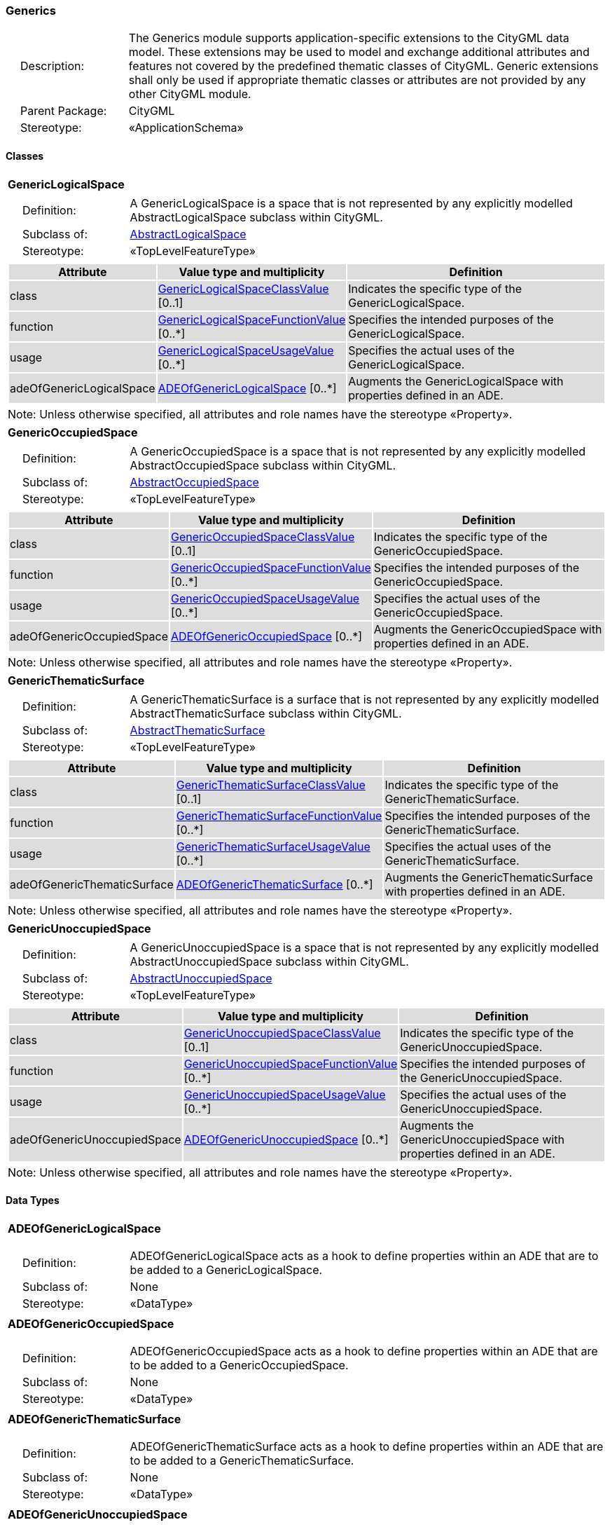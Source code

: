 [[Generics-package-dd]]
=== Generics

[cols="1,4"]
|===
|{nbsp}{nbsp}{nbsp}{nbsp}Description: | The Generics module supports application-specific extensions to the CityGML data model. These extensions may be used to model and exchange additional attributes and features not covered by the predefined thematic classes of CityGML. Generic extensions shall only be used if appropriate thematic classes or attributes are not provided by any other CityGML module.
|{nbsp}{nbsp}{nbsp}{nbsp}Parent Package: | CityGML
|{nbsp}{nbsp}{nbsp}{nbsp}Stereotype: | «ApplicationSchema»
|===

==== Classes

[[GenericLogicalSpace-section]]
[cols="1a"]
|===
|*GenericLogicalSpace*
|[cols="1,4"]
!===
!{nbsp}{nbsp}{nbsp}{nbsp}Definition: ! A GenericLogicalSpace is a space that is not represented by any explicitly modelled AbstractLogicalSpace subclass within CityGML.
!{nbsp}{nbsp}{nbsp}{nbsp}Subclass of: ! <<AbstractLogicalSpace-section,AbstractLogicalSpace>>
!{nbsp}{nbsp}{nbsp}{nbsp}Stereotype: !  «TopLevelFeatureType»
!===
|[cols="15,20,60",options="header"]
!===
!{set:cellbgcolor:#DDDDDD} *Attribute* !*Value type and multiplicity* !*Definition*

! class  !<<GenericLogicalSpaceClassValue-section,GenericLogicalSpaceClassValue>>  [0..1] !Indicates the specific type of the GenericLogicalSpace.

! function  !<<GenericLogicalSpaceFunctionValue-section,GenericLogicalSpaceFunctionValue>>  [0..*] !Specifies the intended purposes of the GenericLogicalSpace.

! usage  !<<GenericLogicalSpaceUsageValue-section,GenericLogicalSpaceUsageValue>>  [0..*] !Specifies the actual uses of the GenericLogicalSpace.

! adeOfGenericLogicalSpace  !<<ADEOfGenericLogicalSpace-section,ADEOfGenericLogicalSpace>>  [0..*] !Augments the GenericLogicalSpace with properties defined in an ADE.
!===
| Note: Unless otherwise specified, all attributes and role names have the stereotype «Property».
|===

[[GenericOccupiedSpace-section]]
[cols="1a"]
|===
|*GenericOccupiedSpace*
|[cols="1,4"]
!===
!{nbsp}{nbsp}{nbsp}{nbsp}Definition: ! A GenericOccupiedSpace is a space that is not represented by any explicitly modelled AbstractOccupiedSpace subclass within CityGML.
!{nbsp}{nbsp}{nbsp}{nbsp}Subclass of: ! <<AbstractOccupiedSpace-section,AbstractOccupiedSpace>>
!{nbsp}{nbsp}{nbsp}{nbsp}Stereotype: !  «TopLevelFeatureType»
!===
|[cols="15,20,60",options="header"]
!===
!{set:cellbgcolor:#DDDDDD} *Attribute* !*Value type and multiplicity* !*Definition*

! class  !<<GenericOccupiedSpaceClassValue-section,GenericOccupiedSpaceClassValue>>  [0..1] !Indicates the specific type of the GenericOccupiedSpace.

! function  !<<GenericOccupiedSpaceFunctionValue-section,GenericOccupiedSpaceFunctionValue>>  [0..*] !Specifies the intended purposes of the GenericOccupiedSpace.

! usage  !<<GenericOccupiedSpaceUsageValue-section,GenericOccupiedSpaceUsageValue>>  [0..*] !Specifies the actual uses of the GenericOccupiedSpace.

! adeOfGenericOccupiedSpace  !<<ADEOfGenericOccupiedSpace-section,ADEOfGenericOccupiedSpace>>  [0..*] !Augments the GenericOccupiedSpace with properties defined in an ADE.
!===
| Note: Unless otherwise specified, all attributes and role names have the stereotype «Property».
|===

[[GenericThematicSurface-section]]
[cols="1a"]
|===
|*GenericThematicSurface*
|[cols="1,4"]
!===
!{nbsp}{nbsp}{nbsp}{nbsp}Definition: ! A GenericThematicSurface is a surface that is not represented by any explicitly modelled AbstractThematicSurface subclass within CityGML.
!{nbsp}{nbsp}{nbsp}{nbsp}Subclass of: ! <<AbstractThematicSurface-section,AbstractThematicSurface>>
!{nbsp}{nbsp}{nbsp}{nbsp}Stereotype: !  «TopLevelFeatureType»
!===
|[cols="15,20,60",options="header"]
!===
!{set:cellbgcolor:#DDDDDD} *Attribute* !*Value type and multiplicity* !*Definition*

! class  !<<GenericThematicSurfaceClassValue-section,GenericThematicSurfaceClassValue>>  [0..1] !Indicates the specific type of the GenericThematicSurface.

! function  !<<GenericThematicSurfaceFunctionValue-section,GenericThematicSurfaceFunctionValue>>  [0..*] !Specifies the intended purposes of the GenericThematicSurface.

! usage  !<<GenericThematicSurfaceUsageValue-section,GenericThematicSurfaceUsageValue>>  [0..*] !Specifies the actual uses of the GenericThematicSurface.

! adeOfGenericThematicSurface  !<<ADEOfGenericThematicSurface-section,ADEOfGenericThematicSurface>>  [0..*] !Augments the GenericThematicSurface with properties defined in an ADE.
!===
| Note: Unless otherwise specified, all attributes and role names have the stereotype «Property».
|===

[[GenericUnoccupiedSpace-section]]
[cols="1a"]
|===
|*GenericUnoccupiedSpace*
|[cols="1,4"]
!===
!{nbsp}{nbsp}{nbsp}{nbsp}Definition: ! A GenericUnoccupiedSpace is a space that is not represented by any explicitly modelled AbstractUnoccupiedSpace subclass within CityGML.
!{nbsp}{nbsp}{nbsp}{nbsp}Subclass of: ! <<AbstractUnoccupiedSpace-section,AbstractUnoccupiedSpace>>
!{nbsp}{nbsp}{nbsp}{nbsp}Stereotype: !  «TopLevelFeatureType»
!===
|[cols="15,20,60",options="header"]
!===
!{set:cellbgcolor:#DDDDDD} *Attribute* !*Value type and multiplicity* !*Definition*

! class  !<<GenericUnoccupiedSpaceClassValue-section,GenericUnoccupiedSpaceClassValue>>  [0..1] !Indicates the specific type of the GenericUnoccupiedSpace.

! function  !<<GenericUnoccupiedSpaceFunctionValue-section,GenericUnoccupiedSpaceFunctionValue>>  [0..*] !Specifies the intended purposes of the GenericUnoccupiedSpace.

! usage  !<<GenericUnoccupiedSpaceUsageValue-section,GenericUnoccupiedSpaceUsageValue>>  [0..*] !Specifies the actual uses of the GenericUnoccupiedSpace.

! adeOfGenericUnoccupiedSpace  !<<ADEOfGenericUnoccupiedSpace-section,ADEOfGenericUnoccupiedSpace>>  [0..*] !Augments the GenericUnoccupiedSpace with properties defined in an ADE.
!===
| Note: Unless otherwise specified, all attributes and role names have the stereotype «Property».
|===

==== Data Types

[[ADEOfGenericLogicalSpace-section]]
[cols="1a"]
|===
|*ADEOfGenericLogicalSpace*
[cols="1,4"]
!===
!{nbsp}{nbsp}{nbsp}{nbsp}Definition: ! ADEOfGenericLogicalSpace acts as a hook to define properties within an ADE that are to be added to a GenericLogicalSpace.
!{nbsp}{nbsp}{nbsp}{nbsp}Subclass of: ! None
!{nbsp}{nbsp}{nbsp}{nbsp}Stereotype: !  «DataType»
!===
|===

[[ADEOfGenericOccupiedSpace-section]]
[cols="1a"]
|===
|*ADEOfGenericOccupiedSpace*
[cols="1,4"]
!===
!{nbsp}{nbsp}{nbsp}{nbsp}Definition: ! ADEOfGenericOccupiedSpace acts as a hook to define properties within an ADE that are to be added to a GenericOccupiedSpace.
!{nbsp}{nbsp}{nbsp}{nbsp}Subclass of: ! None
!{nbsp}{nbsp}{nbsp}{nbsp}Stereotype: !  «DataType»
!===
|===

[[ADEOfGenericThematicSurface-section]]
[cols="1a"]
|===
|*ADEOfGenericThematicSurface*
[cols="1,4"]
!===
!{nbsp}{nbsp}{nbsp}{nbsp}Definition: ! ADEOfGenericThematicSurface acts as a hook to define properties within an ADE that are to be added to a GenericThematicSurface.
!{nbsp}{nbsp}{nbsp}{nbsp}Subclass of: ! None
!{nbsp}{nbsp}{nbsp}{nbsp}Stereotype: !  «DataType»
!===
|===

[[ADEOfGenericUnoccupiedSpace-section]]
[cols="1a"]
|===
|*ADEOfGenericUnoccupiedSpace*
[cols="1,4"]
!===
!{nbsp}{nbsp}{nbsp}{nbsp}Definition: ! ADEOfGenericUnoccupiedSpace acts as a hook to define properties within an ADE that are to be added to a GenericUnoccupiedSpace.
!{nbsp}{nbsp}{nbsp}{nbsp}Subclass of: ! None
!{nbsp}{nbsp}{nbsp}{nbsp}Stereotype: !  «DataType»
!===
|===

[[CodeAttribute-section]]
[cols="1a"]
|===
|*CodeAttribute*
[cols="1,4"]
!===
!{nbsp}{nbsp}{nbsp}{nbsp}Definition: ! CodeAttribute is a data type used to define generic attributes of type "Code".
!{nbsp}{nbsp}{nbsp}{nbsp}Subclass of: ! <<AbstractGenericAttribute-section,AbstractGenericAttribute>>
!{nbsp}{nbsp}{nbsp}{nbsp}Stereotype: !  «DataType»
!===
|[cols="15,20,60",options="header"]
!===
!{set:cellbgcolor:#DDDDDD} *Attribute* !*Value type and multiplicity* !*Definition*

! name  !<<CharacterString-section,CharacterString>> [1..1] !Specifies the name of the CodeAttribute.

! value  !<<Code-section,Code>> [1..1] !Specifies the "Code" value.
!===
| Note: Unless otherwise specified, all attributes and role names have the stereotype «Property».
|===

[[DateAttribute-section]]
[cols="1a"]
|===
|*DateAttribute*
[cols="1,4"]
!===
!{nbsp}{nbsp}{nbsp}{nbsp}Definition: ! DateAttribute is a data type used to define generic attributes of type "Date".
!{nbsp}{nbsp}{nbsp}{nbsp}Subclass of: ! <<AbstractGenericAttribute-section,AbstractGenericAttribute>>
!{nbsp}{nbsp}{nbsp}{nbsp}Stereotype: !  «DataType»
!===
|[cols="15,20,60",options="header"]
!===
!{set:cellbgcolor:#DDDDDD} *Attribute* !*Value type and multiplicity* !*Definition*

! name  !<<CharacterString-section,CharacterString>> [1..1] !Specifies the name of the DateAttribute.

! value  !<<Date-section,Date>> [1..1] !Specifies the "Date" value.
!===
| Note: Unless otherwise specified, all attributes and role names have the stereotype «Property».
|===

[[DoubleAttribute-section]]
[cols="1a"]
|===
|*DoubleAttribute*
[cols="1,4"]
!===
!{nbsp}{nbsp}{nbsp}{nbsp}Definition: ! DoubleAttribute is a data type used to define generic attributes of type "Double".
!{nbsp}{nbsp}{nbsp}{nbsp}Subclass of: ! <<AbstractGenericAttribute-section,AbstractGenericAttribute>>
!{nbsp}{nbsp}{nbsp}{nbsp}Stereotype: !  «DataType»
!===
|[cols="15,20,60",options="header"]
!===
!{set:cellbgcolor:#DDDDDD} *Attribute* !*Value type and multiplicity* !*Definition*

! name  !<<CharacterString-section,CharacterString>> [1..1] !Specifies the name of the DoubleAttribute.

! value  !<<Real-section,Real>> [1..1] !Specifies the "Double" value.
!===
| Note: Unless otherwise specified, all attributes and role names have the stereotype «Property».
|===

[[GenericAttributeSet-section]]
[cols="1a"]
|===
|*GenericAttributeSet*
[cols="1,4"]
!===
!{nbsp}{nbsp}{nbsp}{nbsp}Definition: ! A GenericAttributeSet is a named collection of generic attributes.
!{nbsp}{nbsp}{nbsp}{nbsp}Subclass of: ! <<AbstractGenericAttribute-section,AbstractGenericAttribute>>
!{nbsp}{nbsp}{nbsp}{nbsp}Stereotype: !  «DataType»
!===
|[cols="15,20,60",options="header"]
!===
!{set:cellbgcolor:#DDDDDD} *Role name* !*Target class and multiplicity*  !*Definition*
! genericAttribute  !<<AbstractGenericAttribute-section,AbstractGenericAttribute>> [1..*] !Relates to the generic attributes that are part of the GenericAttributeSet.
!===
|[cols="15,20,60",options="header"]
!===
!{set:cellbgcolor:#DDDDDD} *Attribute* !*Value type and multiplicity* !*Definition*

! name  !<<CharacterString-section,CharacterString>> [1..1] !Specifies the name of the GenericAttributeSet.

! codeSpace  !<<URI-section,URI>>  [0..1] !Associates the GenericAttributeSet with an authority that maintains the collection of generic attributes.
!===
| Note: Unless otherwise specified, all attributes and role names have the stereotype «Property».
|===

[[IntAttribute-section]]
[cols="1a"]
|===
|*IntAttribute*
[cols="1,4"]
!===
!{nbsp}{nbsp}{nbsp}{nbsp}Definition: ! IntAttribute is a data type used to define generic attributes of type "Integer".
!{nbsp}{nbsp}{nbsp}{nbsp}Subclass of: ! <<AbstractGenericAttribute-section,AbstractGenericAttribute>>
!{nbsp}{nbsp}{nbsp}{nbsp}Stereotype: !  «DataType»
!===
|[cols="15,20,60",options="header"]
!===
!{set:cellbgcolor:#DDDDDD} *Attribute* !*Value type and multiplicity* !*Definition*

! name  !<<CharacterString-section,CharacterString>> [1..1] !Specifies the name of the IntAttribute.

! value  !<<Integer-section,Integer>> [1..1] !Specifies the "Integer" value.
!===
| Note: Unless otherwise specified, all attributes and role names have the stereotype «Property».
|===

[[MeasureAttribute-section]]
[cols="1a"]
|===
|*MeasureAttribute*
[cols="1,4"]
!===
!{nbsp}{nbsp}{nbsp}{nbsp}Definition: ! MeasureAttribute is a data type used to define generic attributes of type "Measure".
!{nbsp}{nbsp}{nbsp}{nbsp}Subclass of: ! <<AbstractGenericAttribute-section,AbstractGenericAttribute>>
!{nbsp}{nbsp}{nbsp}{nbsp}Stereotype: !  «DataType»
!===
|[cols="15,20,60",options="header"]
!===
!{set:cellbgcolor:#DDDDDD} *Attribute* !*Value type and multiplicity* !*Definition*

! name  !<<CharacterString-section,CharacterString>> [1..1] !Specifies the name of the MeasureAttribute.

! value  !<<Measure-section,Measure>> [1..1] !Specifies the value of the MeasureAttribute. The value is of type "Measure", which can additionally provide the units of measure. [cf. ISO 19103]
!===
| Note: Unless otherwise specified, all attributes and role names have the stereotype «Property».
|===

[[StringAttribute-section]]
[cols="1a"]
|===
|*StringAttribute*
[cols="1,4"]
!===
!{nbsp}{nbsp}{nbsp}{nbsp}Definition: ! StringAttribute is a data type used to define generic attributes of type "String".
!{nbsp}{nbsp}{nbsp}{nbsp}Subclass of: ! <<AbstractGenericAttribute-section,AbstractGenericAttribute>>
!{nbsp}{nbsp}{nbsp}{nbsp}Stereotype: !  «DataType»
!===
|[cols="15,20,60",options="header"]
!===
!{set:cellbgcolor:#DDDDDD} *Attribute* !*Value type and multiplicity* !*Definition*

! name  !<<CharacterString-section,CharacterString>> [1..1] !Specifies the name of the StringAttribute.

! value  !<<CharacterString-section,CharacterString>> [1..1] !Specifies the "String" value.
!===
| Note: Unless otherwise specified, all attributes and role names have the stereotype «Property».
|===

[[UriAttribute-section]]
[cols="1a"]
|===
|*UriAttribute*
[cols="1,4"]
!===
!{nbsp}{nbsp}{nbsp}{nbsp}Definition: ! UriAttribute is a data type used to define generic attributes of type "URI".
!{nbsp}{nbsp}{nbsp}{nbsp}Subclass of: ! <<AbstractGenericAttribute-section,AbstractGenericAttribute>>
!{nbsp}{nbsp}{nbsp}{nbsp}Stereotype: !  «DataType»
!===
|[cols="15,20,60",options="header"]
!===
!{set:cellbgcolor:#DDDDDD} *Attribute* !*Value type and multiplicity* !*Definition*

! name  !<<CharacterString-section,CharacterString>> [1..1] !Specifies the name of the UriAttribute.

! value  !<<URI-section,URI>> [1..1] !Specifies the "URI" value.
!===
| Note: Unless otherwise specified, all attributes and role names have the stereotype «Property».
|===

==== Basic Types

none

==== Unions

none

==== Code Lists

[[GenericLogicalSpaceClassValue-section]]
[cols="1a"]
|===
|*GenericLogicalSpaceClassValue*
|[cols="1,4"]
!===
!{nbsp}{nbsp}{nbsp}{nbsp}Definition: ! GenericLogicalSpaceClassValue is a code list used to further classify a GenericLogicalSpace.
!{nbsp}{nbsp}{nbsp}{nbsp}Stereotype: !  «CodeList»
!===
|===

[[GenericLogicalSpaceFunctionValue-section]]
[cols="1a"]
|===
|*GenericLogicalSpaceFunctionValue*
|[cols="1,4"]
!===
!{nbsp}{nbsp}{nbsp}{nbsp}Definition: ! GenericLogicalSpaceFunctionValue is a code list that enumerates the different purposes of a GenericLogicalSpace.
!{nbsp}{nbsp}{nbsp}{nbsp}Stereotype: !  «CodeList»
!===
|===

[[GenericLogicalSpaceUsageValue-section]]
[cols="1a"]
|===
|*GenericLogicalSpaceUsageValue*
|[cols="1,4"]
!===
!{nbsp}{nbsp}{nbsp}{nbsp}Definition: ! GenericLogicalSpaceUsageValue is a code list that enumerates the different uses of a GenericLogicalSpace.
!{nbsp}{nbsp}{nbsp}{nbsp}Stereotype: !  «CodeList»
!===
|===

[[GenericOccupiedSpaceClassValue-section]]
[cols="1a"]
|===
|*GenericOccupiedSpaceClassValue*
|[cols="1,4"]
!===
!{nbsp}{nbsp}{nbsp}{nbsp}Definition: ! GenericOccupiedSpaceClassValue is a code list used to further classify a GenericOccupiedSpace.
!{nbsp}{nbsp}{nbsp}{nbsp}Stereotype: !  «CodeList»
!===
|===

[[GenericOccupiedSpaceFunctionValue-section]]
[cols="1a"]
|===
|*GenericOccupiedSpaceFunctionValue*
|[cols="1,4"]
!===
!{nbsp}{nbsp}{nbsp}{nbsp}Definition: ! GenericOccupiedSpaceFunctionValue is a code list that enumerates the different purposes of a GenericOccupiedSpace.
!{nbsp}{nbsp}{nbsp}{nbsp}Stereotype: !  «CodeList»
!===
|===

[[GenericOccupiedSpaceUsageValue-section]]
[cols="1a"]
|===
|*GenericOccupiedSpaceUsageValue*
|[cols="1,4"]
!===
!{nbsp}{nbsp}{nbsp}{nbsp}Definition: ! GenericOccupiedSpaceUsageValue is a code list that enumerates the different uses of a GenericOccupiedSpace.
!{nbsp}{nbsp}{nbsp}{nbsp}Stereotype: !  «CodeList»
!===
|===

[[GenericThematicSurfaceClassValue-section]]
[cols="1a"]
|===
|*GenericThematicSurfaceClassValue*
|[cols="1,4"]
!===
!{nbsp}{nbsp}{nbsp}{nbsp}Definition: ! GenericThematicSurfaceClassValue is a code list used to further classify a GenericThematicSurface.
!{nbsp}{nbsp}{nbsp}{nbsp}Stereotype: !  «CodeList»
!===
|===

[[GenericThematicSurfaceFunctionValue-section]]
[cols="1a"]
|===
|*GenericThematicSurfaceFunctionValue*
|[cols="1,4"]
!===
!{nbsp}{nbsp}{nbsp}{nbsp}Definition: ! GenericThematicSurfaceFunctionValue is a code list that enumerates the different purposes of a GenericThematicSurface.
!{nbsp}{nbsp}{nbsp}{nbsp}Stereotype: !  «CodeList»
!===
|===

[[GenericThematicSurfaceUsageValue-section]]
[cols="1a"]
|===
|*GenericThematicSurfaceUsageValue*
|[cols="1,4"]
!===
!{nbsp}{nbsp}{nbsp}{nbsp}Definition: ! GenericThematicSurfaceUsageValue is a code list that enumerates the different uses of a GenericThematicSurface.
!{nbsp}{nbsp}{nbsp}{nbsp}Stereotype: !  «CodeList»
!===
|===

[[GenericUnoccupiedSpaceClassValue-section]]
[cols="1a"]
|===
|*GenericUnoccupiedSpaceClassValue*
|[cols="1,4"]
!===
!{nbsp}{nbsp}{nbsp}{nbsp}Definition: ! GenericUnoccupiedSpaceClassValue is a code list used to further classify a GenericUnoccupiedSpace.
!{nbsp}{nbsp}{nbsp}{nbsp}Stereotype: !  «CodeList»
!===
|===

[[GenericUnoccupiedSpaceFunctionValue-section]]
[cols="1a"]
|===
|*GenericUnoccupiedSpaceFunctionValue*
|[cols="1,4"]
!===
!{nbsp}{nbsp}{nbsp}{nbsp}Definition: ! GenericUnoccupiedSpaceFunctionValue is a code list that enumerates the different purposes of a GenericUnoccupiedSpace.
!{nbsp}{nbsp}{nbsp}{nbsp}Stereotype: !  «CodeList»
!===
|===

[[GenericUnoccupiedSpaceUsageValue-section]]
[cols="1a"]
|===
|*GenericUnoccupiedSpaceUsageValue*
|[cols="1,4"]
!===
!{nbsp}{nbsp}{nbsp}{nbsp}Definition: ! GenericUnoccupiedSpaceUsageValue is a code list that enumerates the different uses of a GenericUnoccupiedSpace.
!{nbsp}{nbsp}{nbsp}{nbsp}Stereotype: !  «CodeList»
!===
|===

==== Enumerations

none

